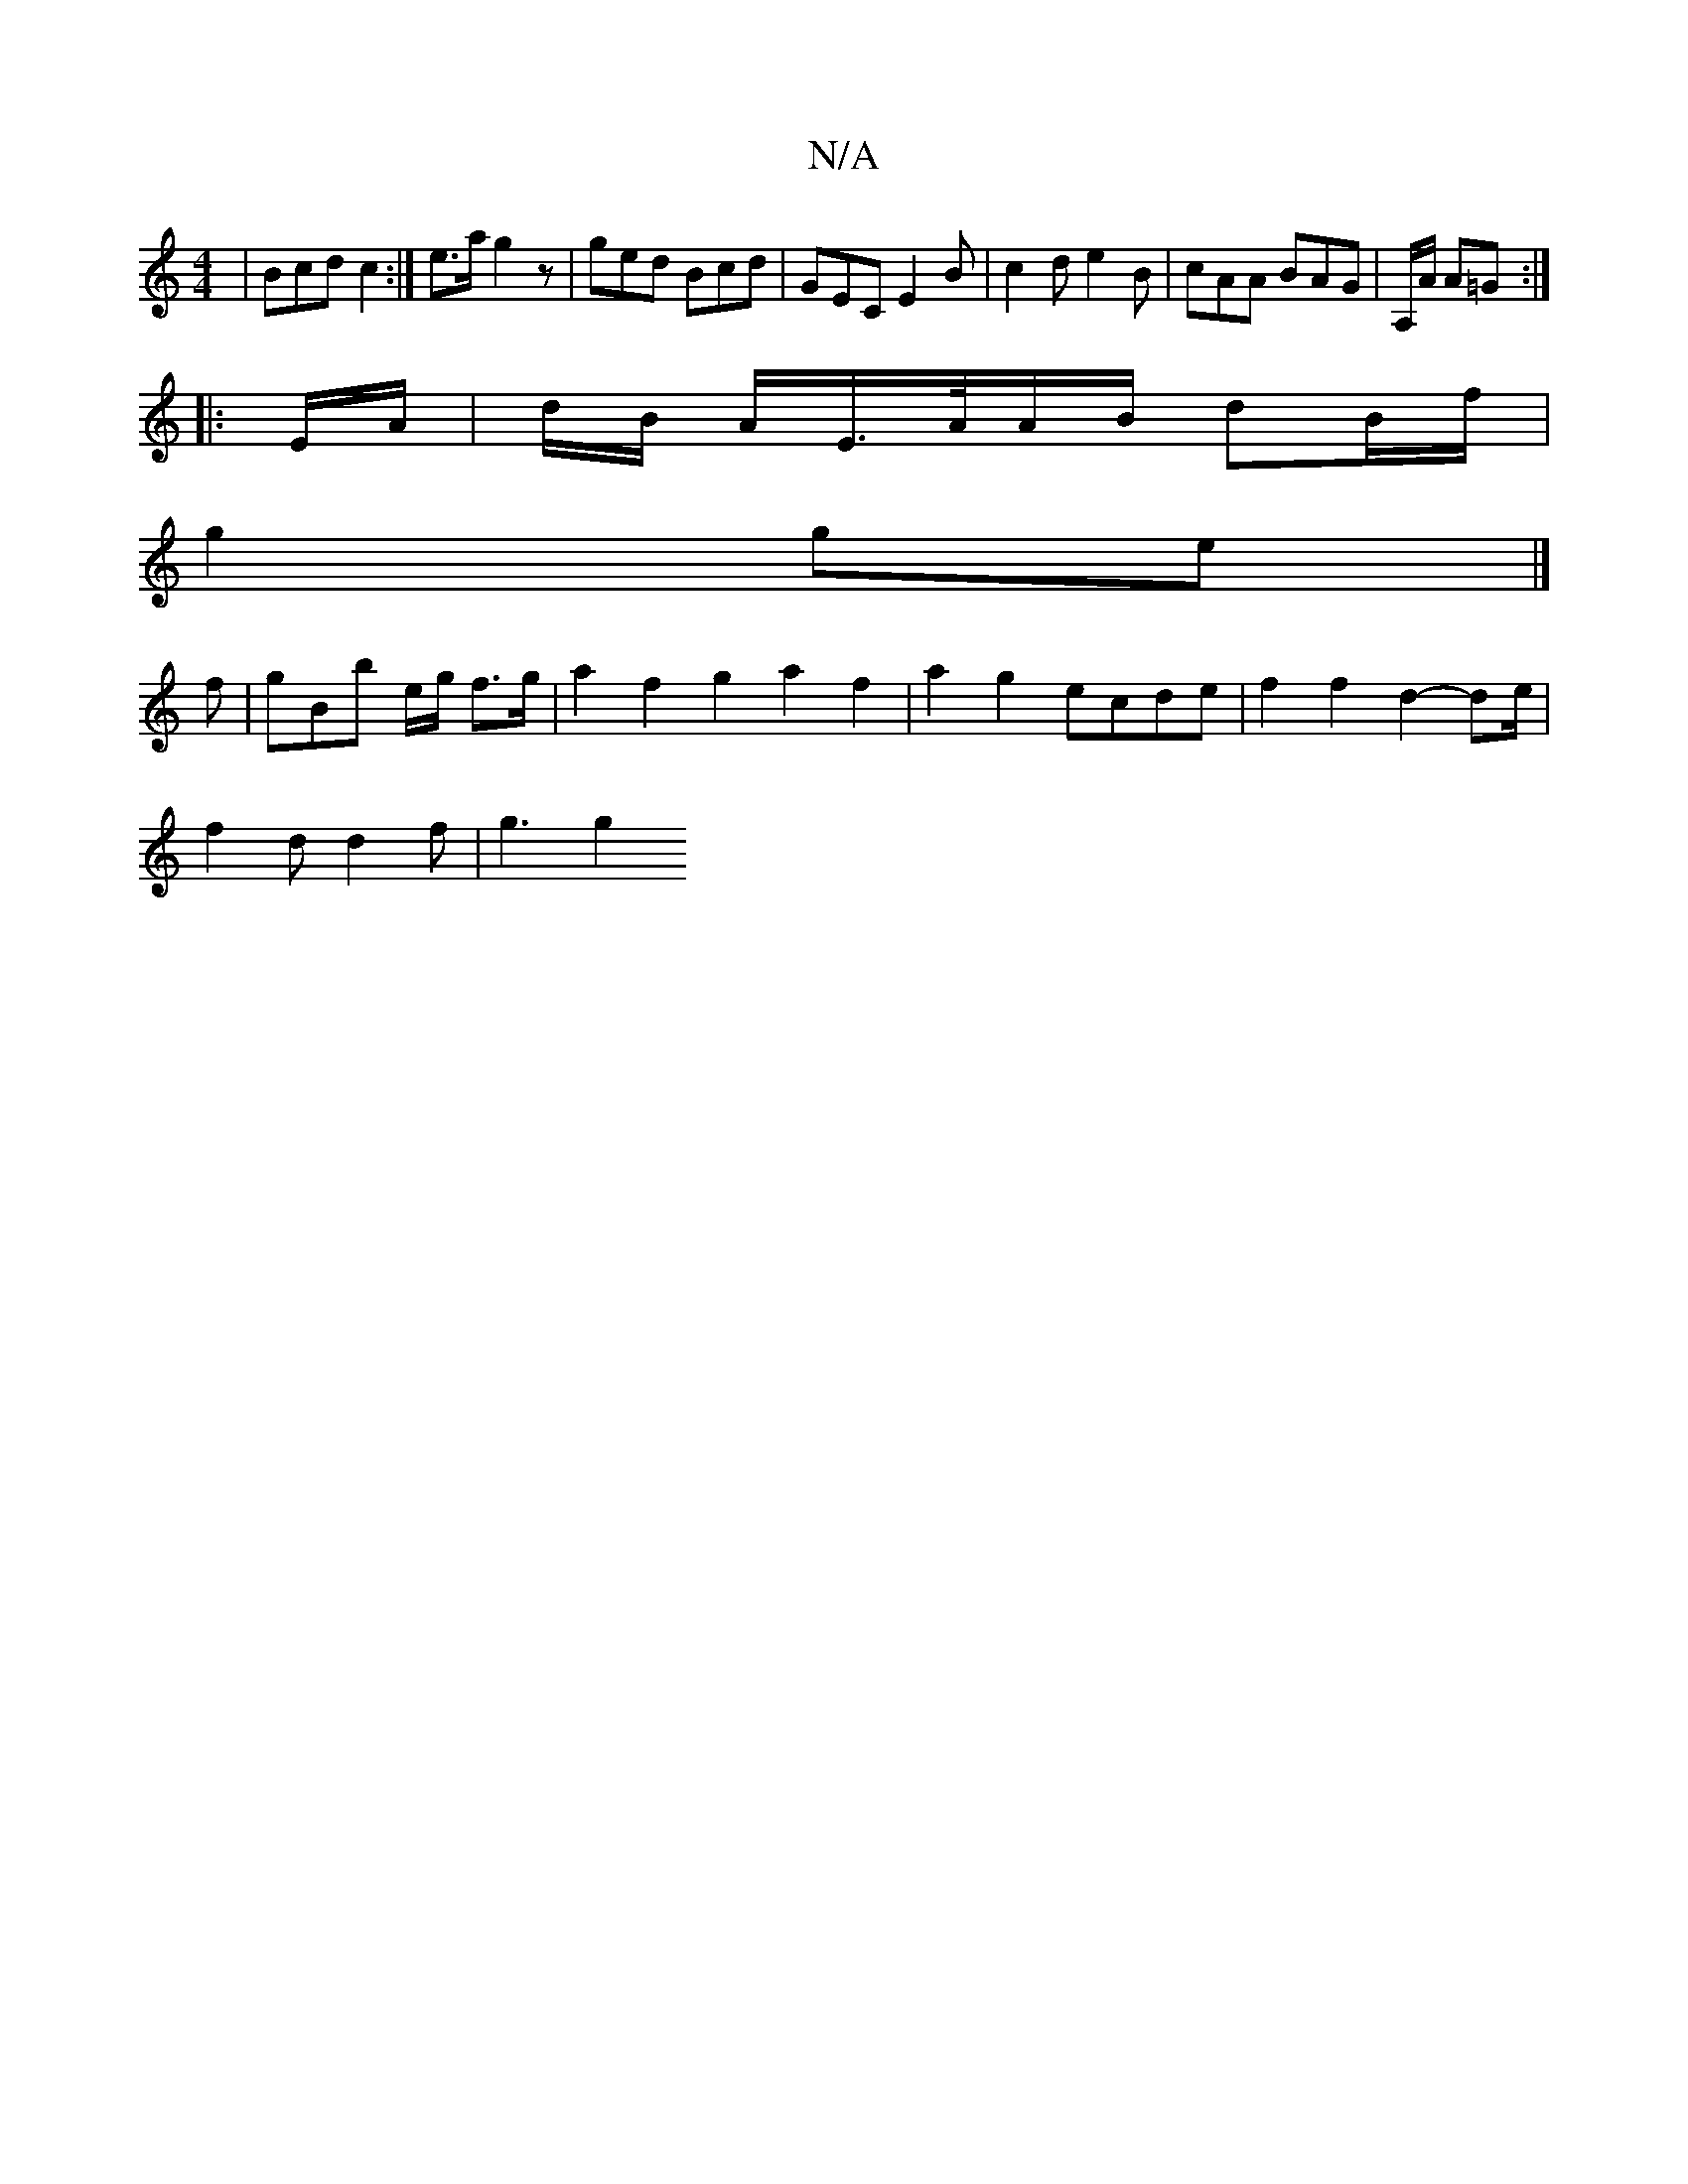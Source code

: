 X:1
T:N/A
M:4/4
R:N/A
K:Cmajor
 | Bcd c2 :|e>a g2z | ged Bcd | GEC E2 B | c2 d e2B | cAA BAG | A,/A/ A=G :|
|: E/A/ | d/B/ A/E/>A/A/B/2 dB/f/ |
g2 ge |]
f | gBb e/g/ f>g|a2 f2 g2 a2f2 | a2g2 ecde | f2 f2 d2- de/2 |
f2d d2f | g3 g2 
